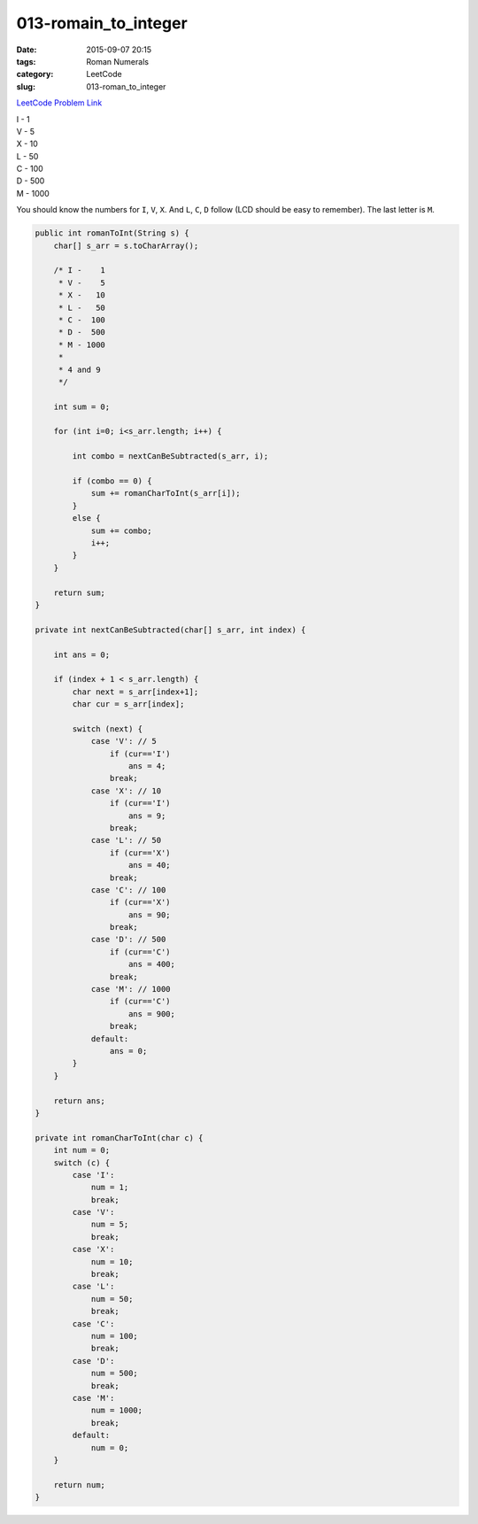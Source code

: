 013-romain_to_integer
#####################

:date: 2015-09-07 20:15
:tags: Roman Numerals
:category: LeetCode
:slug: 013-roman_to_integer

`LeetCode Problem Link <https://leetcode.com/problems/trapping-rain-water/>`_

| I - 1
| V - 5
| X - 10
| L - 50
| C - 100
| D - 500
| M - 1000

You should know the numbers for ``I``,  ``V``,  ``X``. And ``L``, ``C``, ``D`` follow (LCD should be easy to remember).
The last letter is ``M``.

.. code-block:: java

    public int romanToInt(String s) {
        char[] s_arr = s.toCharArray();

        /* I -    1
         * V -    5
         * X -   10
         * L -   50
         * C -  100
         * D -  500
         * M - 1000
         *
         * 4 and 9
         */

        int sum = 0;

        for (int i=0; i<s_arr.length; i++) {

            int combo = nextCanBeSubtracted(s_arr, i);

            if (combo == 0) {
                sum += romanCharToInt(s_arr[i]);
            }
            else {
                sum += combo;
                i++;
            }
        }

        return sum;
    }

    private int nextCanBeSubtracted(char[] s_arr, int index) {

        int ans = 0;

        if (index + 1 < s_arr.length) {
            char next = s_arr[index+1];
            char cur = s_arr[index];

            switch (next) {
                case 'V': // 5
                    if (cur=='I')
                        ans = 4;
                    break;
                case 'X': // 10
                    if (cur=='I')
                        ans = 9;
                    break;
                case 'L': // 50
                    if (cur=='X')
                        ans = 40;
                    break;
                case 'C': // 100
                    if (cur=='X')
                        ans = 90;
                    break;
                case 'D': // 500
                    if (cur=='C')
                        ans = 400;
                    break;
                case 'M': // 1000
                    if (cur=='C')
                        ans = 900;
                    break;
                default:
                    ans = 0;
            }
        }

        return ans;
    }

    private int romanCharToInt(char c) {
        int num = 0;
        switch (c) {
            case 'I':
                num = 1;
                break;
            case 'V':
                num = 5;
                break;
            case 'X':
                num = 10;
                break;
            case 'L':
                num = 50;
                break;
            case 'C':
                num = 100;
                break;
            case 'D':
                num = 500;
                break;
            case 'M':
                num = 1000;
                break;
            default:
                num = 0;
        }

        return num;
    }
